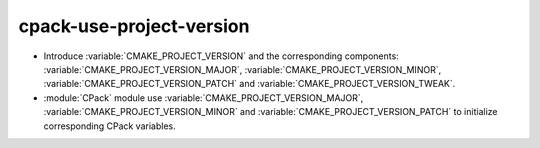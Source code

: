 cpack-use-project-version
-------------------------

* Introduce :variable:`CMAKE_PROJECT_VERSION` and the corresponding components:
  :variable:`CMAKE_PROJECT_VERSION_MAJOR`, :variable:`CMAKE_PROJECT_VERSION_MINOR`,
  :variable:`CMAKE_PROJECT_VERSION_PATCH` and :variable:`CMAKE_PROJECT_VERSION_TWEAK`.

* :module:`CPack` module use :variable:`CMAKE_PROJECT_VERSION_MAJOR`,
  :variable:`CMAKE_PROJECT_VERSION_MINOR` and :variable:`CMAKE_PROJECT_VERSION_PATCH`
  to initialize corresponding CPack variables.
